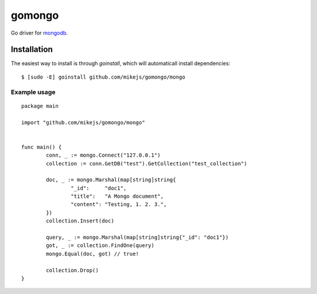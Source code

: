 =======
gomongo
=======

Go driver for `mongodb <http://www.mongodb.org/>`_.

Installation
============

The easiest way to install is through `goinstall`, which will automaticall
install dependencies::

	$ [sudo -E] goinstall github.com/mikejs/gomongo/mongo

Example usage
-------------

::
	
	package main

	import "github.com/mikejs/gomongo/mongo"


	func main() {
		conn, _ := mongo.Connect("127.0.0.1")
		collection := conn.GetDB("test").GetCollection("test_collection")

		doc, _ := mongo.Marshal(map[string]string{
			"_id":     "doc1",
			"title":   "A Mongo document",
			"content": "Testing, 1. 2. 3.",
		})
		collection.Insert(doc)

		query, _ := mongo.Marshal(map[string]string{"_id": "doc1"})
		got, _ := collection.FindOne(query)
		mongo.Equal(doc, got) // true!

		collection.Drop()
	}

